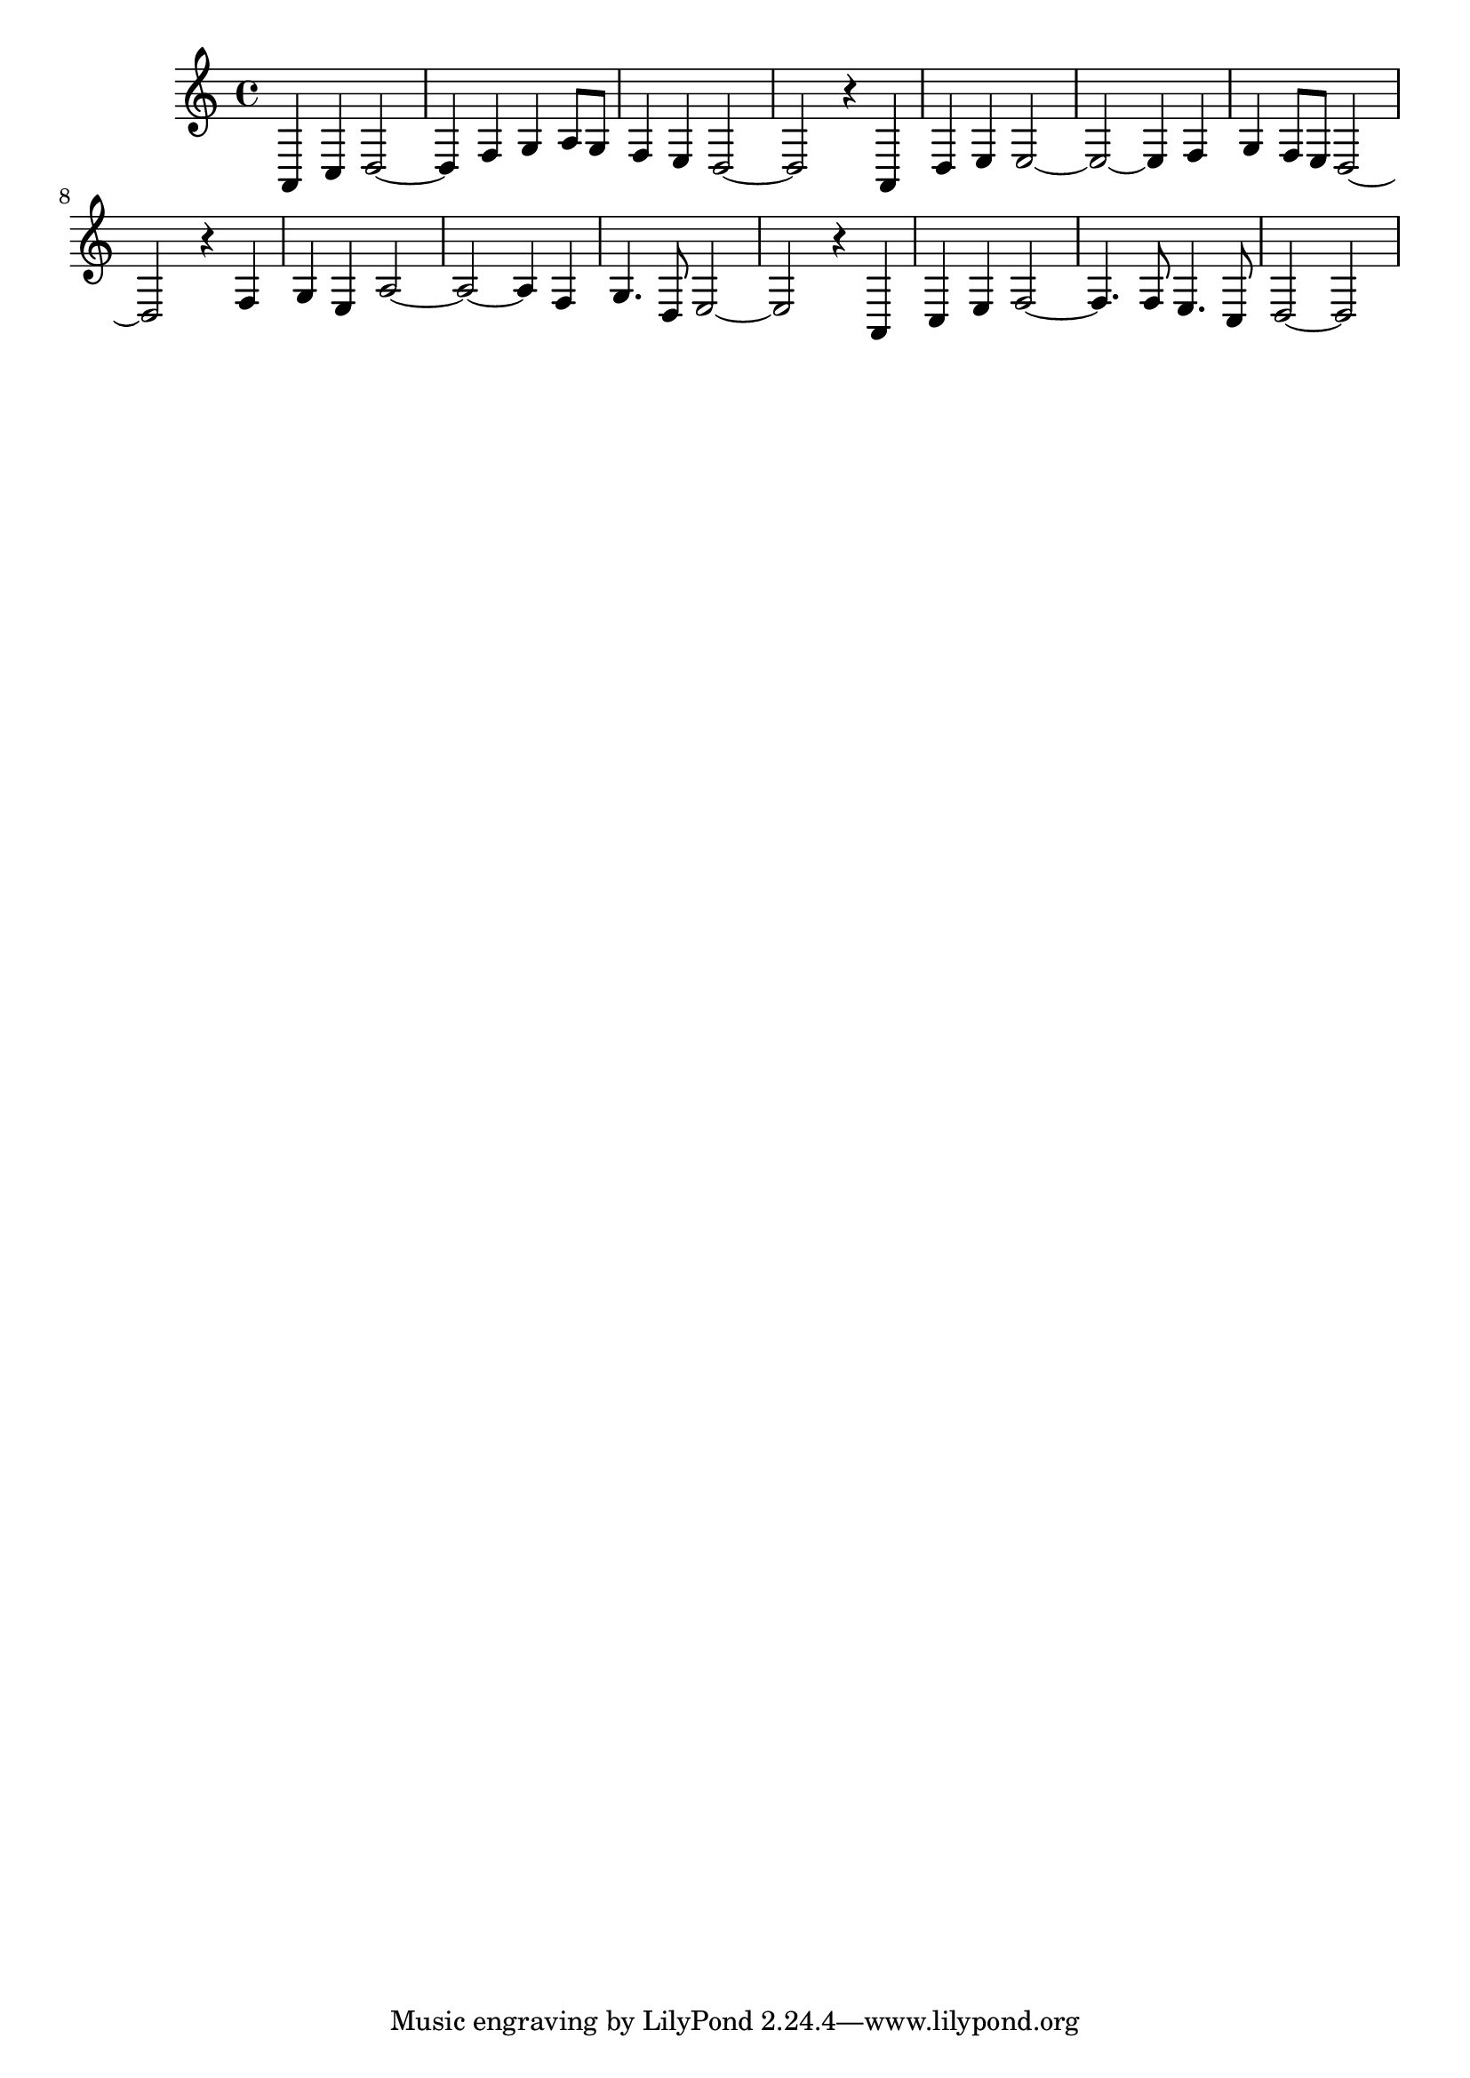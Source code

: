  \relative a, {
 a4 c4 d2~ 
 d4 f4 g4 a8 g8 
 f4 e4 d2~ 
 d2 r4 a4 
 d4 e4 e2~ 
 e2~ e4 f4 
 g4 f8 e8 d2~ 
 d2 r4 f4 
 g4 e4 a2~ 
 a2~ a4 f4 
 g4. d8 e2~ 
 e2 r4 a,4 
 c4 e4 f2~ 
 f4. f8 e4. c8 
 d2~ d2
}
